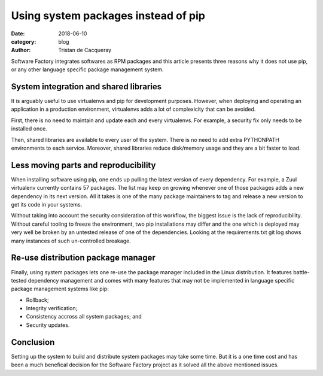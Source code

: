 Using system packages instead of pip
####################################

:date: 2018-06-10
:category: blog
:author: Tristan de Cacqueray

Software Factory integrates softwares as RPM packages and this article presents
three reasons why it does not use pip, or any other language specific package
management system.


System integration and shared libraries
---------------------------------------

It is arguably useful to use virtualenvs and pip for development purposes.
However, when deploying and operating an application in a production
environment, virtualenvs adds a lot of complexicity that can be avoided.

First, there is no need to maintain and update each and every virtualenvs.
For example, a security fix only needs to be installed once.

Then, shared libraries are available to every user of the system. There is
no need to add extra PYTHONPATH environments to each service.
Moreover, shared libraries reduce disk/memory usage and they are a bit
faster to load.


Less moving parts and reproducibility
-------------------------------------

When installing software using pip, one ends up pulling the latest version
of every dependency. For example, a Zuul virtualenv currently contains 57
packages. The list may keep on growing whenever one of those packages adds
a new dependency in its next version.
All it takes is one of the many package maintainers to tag and release a
new version to get its code in your systems.

Without taking into account the security consideration of this workflow,
the biggest issue is the lack of reproducibility. Without careful tooling to
freeze the environment, two pip installations may differ and the one which is
deployed may very well be broken by an untested release of one of the
dependencies.
Looking at the requirements.txt git log shows many instances of such
un-controlled breakage.


Re-use distribution package manager
-----------------------------------

Finally, using system packages lets one re-use the package manager included in
the Linux distribution. It features battle-tested dependency management
and comes with many features that may not be implemented in language specific
package management systems like pip:

- Rollback;
- Integrity verification;
- Consistency accross all system packages; and
- Security updates.


Conclusion
----------

Setting up the system to build and distribute system packages may take
some time.
But it is a one time cost and has been a much benefical decision for the
Software Factory project as it solved all the above mentioned issues.
